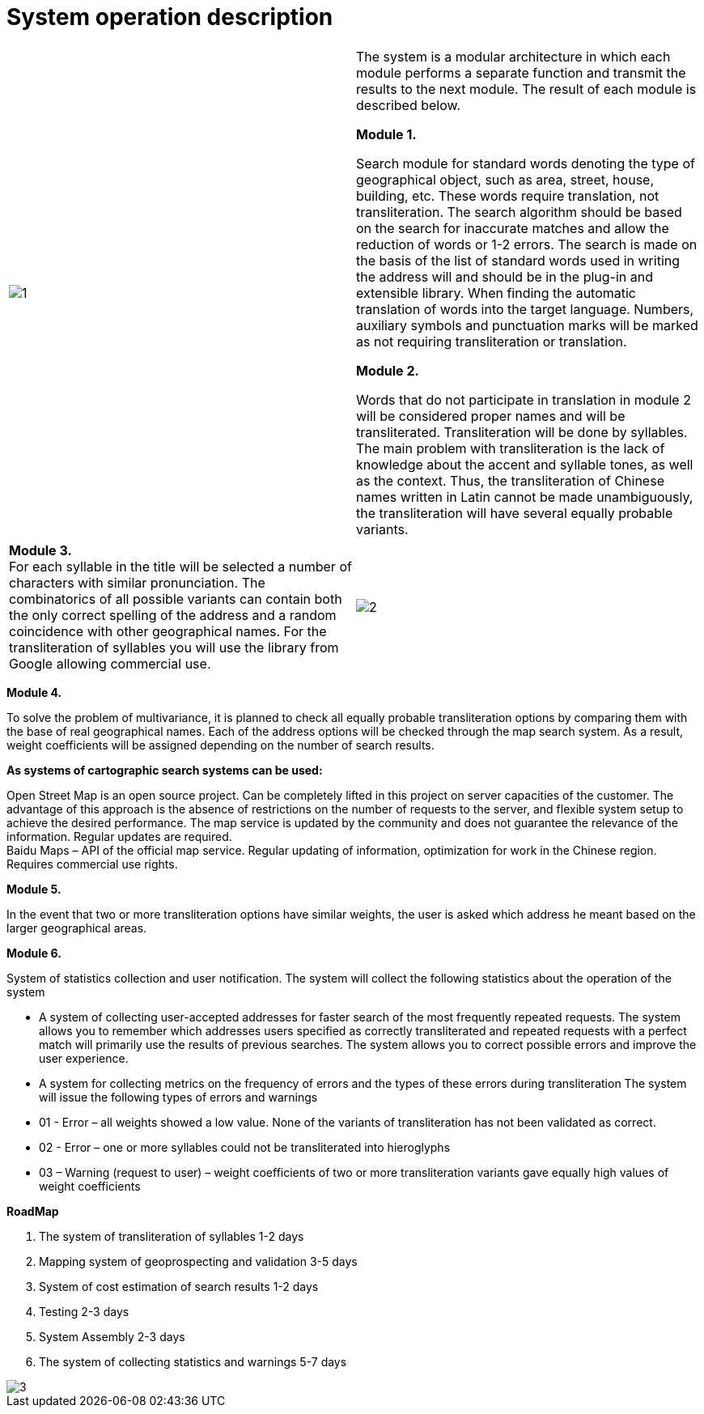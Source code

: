 :imagesdir: img

=	System operation description


[frame="none",grid=none]
[columns="1,2"]
|====
| image:1.png[] | The system is a modular architecture in which each module performs a separate function and transmit
the results to the next module. The result of each module is described below.

*Module 1.* +

Search module for standard words denoting the type of geographical object, such as area, street, house, building, etc.
 These words require translation, not transliteration. The search algorithm should be based on the search for inaccurate matches and allow the reduction of words or 1-2 errors.
 The search is made on the basis of the list of standard words used in writing the address will and should be in the plug-in and extensible library. When finding the automatic
 translation of words into the target language. Numbers, auxiliary symbols and punctuation marks will be marked as not requiring transliteration or translation.

*Module 2.* +

Words that do not participate in translation in module 2 will be considered proper names and will be transliterated.
Transliteration will be done by syllables. The main problem with transliteration is the lack of knowledge about the
accent and syllable tones, as well as the context. Thus, the transliteration of Chinese names written in Latin cannot
be made unambiguously, the transliteration will have several equally probable variants.
|====

[frame="none",grid=none]
[columns="2,1"]
|====
| *Module 3.* +
For each syllable in the title will be selected a number of characters with similar pronunciation.
 The combinatorics of all possible variants can contain both the only correct spelling of the address and a random coincidence with other geographical names.
 For the transliteration of syllables you will use the library from Google allowing commercial use. | image:2.png[]
|====

*Module 4.* +

To solve the problem of multivariance, it is planned to check all equally probable transliteration options by
comparing them with the base of real geographical names. Each of the address options will be checked through the
map search system. As a result, weight coefficients will be assigned depending on the number of search results.

*As systems of cartographic search systems can be used:* +

Open Street Map is an open source project. Can be completely lifted in this project on server capacities of the
customer. The advantage of this approach is the absence of restrictions on the number of requests to the server,
and flexible system setup to achieve the desired performance. The map service is updated by the community and does
not guarantee the relevance of the information. Regular updates are required. +
Baidu Maps – API of the official map service. Regular updating of information, optimization for work in the
Chinese region. Requires commercial use rights.

*Module 5.* +

In the event that two or more transliteration options have similar weights, the user is asked which address he meant
based on the larger geographical areas.

*Module 6.* +

System of statistics collection and user notification. The system will collect the following statistics about the operation of the system

• A system of collecting user-accepted addresses for faster search of the most frequently repeated requests. The system allows you to remember which addresses users specified as correctly transliterated and repeated requests with a perfect match will primarily use the results of previous searches. The system allows you to correct possible errors and improve the user experience.
• A system for collecting metrics on the frequency of errors and the types of these errors during transliteration
The system will issue the following types of errors and warnings
• 01 - Error – all weights showed a low value. None of the variants of transliteration has not been validated as correct.
• 02 - Error – one or more syllables could not be transliterated into hieroglyphs
• 03 – Warning (request to user) – weight coefficients of two or more transliteration variants gave equally high values of weight coefficients

*RoadMap*

.	The system of transliteration of syllables 1-2 days
.	Mapping system of geoprospecting and validation 3-5 days
.	System of cost estimation of search results 1-2 days
.	Testing 2-3 days
.	System Assembly 2-3 days
.	The system of collecting statistics and warnings 5-7 days

image::3.png[]

<<<<
